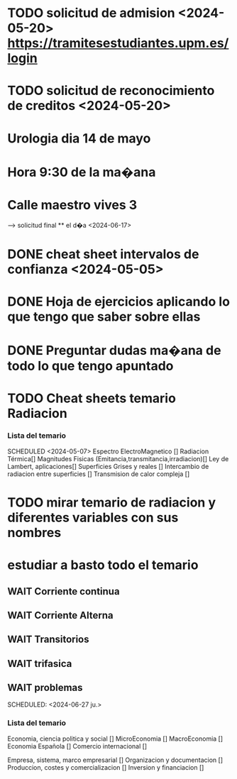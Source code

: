 # TRASLADO DE EXPEDIENTE:  GRADO EN INGENIERIA ELECTRONICA INDUSTRIAL Y AUTOMATICA
* TODO solicitud de admision <2024-05-20> https://tramitesestudiantes.upm.es/login
* TODO solicitud de reconocimiento de creditos <2024-05-20>

# MEDICINA
* Urologia dia 14 de mayo
* Hora 9:30 de la ma�ana
* Calle maestro vives 3
SCHEDULED: <2024-05-14 ma.>
--> solicitud final ** el d�a <2024-06-17>


# ESTADÍSTICA
* DONE cheat sheet intervalos de confianza <2024-05-05>
* DONE Hoja de ejercicios aplicando lo que tengo que saber sobre ellas
* DONE Preguntar dudas ma�ana de todo lo que tengo apuntado

# TRANSMISION DE CALOR
* TODO Cheat sheets temario Radiacion
*** Lista del temario 
SCHEDULED <2024-05-07>
 Espectro ElectroMagnetico [] 
 Radiacion Térmica[]
 Magnitudes Fisicas (Emitancia,transmitancia,irradiacion)[]
 Ley de Lambert, aplicaciones[]
 Superficies Grises y reales []
 Intercambio de radiacion entre superficies []
 Transmision de calor compleja []
* TODO mirar temario de radiacion y diferentes variables con sus nombres
# TEORIA DE CIRCUITOS
*  estudiar a basto todo el temario
** WAIT Corriente continua
** WAIT Corriente Alterna
** WAIT Transitorios
** WAIT trifasica
** WAIT problemas
# ECONOMIA
SCHEDULED: <2024-06-27 ju.>


*** Lista del temario
SCHEDULED: <2024-05-06 lu.>
 Economia, ciencia politica y social []
 MicroEconomia []
 MacroEconomia []
 Economia Española []
 Comercio internacional []

 Empresa, sistema, marco empresarial []
 Organizacion y documentacion []
 Produccion, costes y comercializacion []
 Inversion y financiacion []




